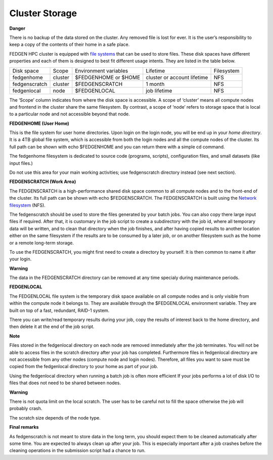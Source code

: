 **Cluster Storage**
-----------------------

**Danger**

There is no backup of the data stored on the cluster. Any removed file
is lost for ever. It is the user’s responsibility to keep a copy of the
contents of their home in a safe place.

FEDGEN HPC cluster is equipped with `file
systems <http://en.wikipedia.org/wiki/File_system>`__ that can be used
to store files. These disk spaces have different properties and each of
them is designed to best fit different usage intents. They are listed in
the table below.

+---------------+---------+-----------------------+-----------------------------+------------+
| Disk space    | Scope   | Environment variables | Lifetime                    | Filesystem |
+---------------+---------+-----------------------+-----------------------------+------------+
| fedgenhome    | cluster | $FEDGENHOME or $HOME  | cluster or account lifetime | NFS        |
+---------------+---------+-----------------------+-----------------------------+------------+
| fedgenscratch | cluster | $FEDGENSCRATCH        | 1 month                     | NFS        |
+---------------+---------+-----------------------+-----------------------------+------------+
| fedgenlocal   | node    | $FEDGENLOCAL          | job lifetime                | NFS        |
+---------------+---------+-----------------------+-----------------------------+------------+

The ‘Scope’ column indicates from where the disk space is accessible. A
scope of ‘cluster’ means all compute nodes and frontend in the cluster
share the same filesystem. By contrast, a scope of ‘node’ refers to
storage space that is local to a particular node and not accessible
beyond that node.

**FEDGENHOME (User Home)**

This is the file system for user home directories. Upon login on the
login node, you will be end up in your *home directory*. It is a 4TB
global file system, which is accessible from both the login nodes and
all the compute nodes of the cluster. Its full path can be shown
with echo $FEDGENHOME and you can return there with a simple cd command.

The fedgenhome filesystem is dedicated to source code (programs,
scripts), configuration files, and small datasets (like input files.)

Do not use this area for your main working activities; use fedgenscratch
directory instead (see next section).

**FEDGENSCRATCH (Work Area)**

The FEDGENSCRATCH is a high-performance shared disk space common to all
compute nodes and to the front-end of the cluster. Its full path can be
shown with echo $FEDGENSCRATCH. The FEDGENSCRATCH is built using the
`Network
filesystem <https://en.wikipedia.org/wiki/Network_File_System>`__ (NFS).

The fedgenscratch should be used to store the files generated by your
batch jobs. You can also copy there large input files if required. After
that, it is customary in the job script to create a subdirectory with
the job id, where all temporary data will be written, and to clean that
directory when the job finishes, and after having copied results to
another location either on the same filesystem if the results are to be
consumed by a later job, or on another filesystem such as the home or a
remote long-term storage.

To use the FEDGENSCRATCH, you might first need to create a directory by
yourself. It is then common to name it after your login.

**Warning**

The data in the FEDGENSCRATCH directory can be removed at any time
specialy during maintenance periods.

**FEDGENLOCAL**

The FEDGENLOCAL file system is the temporary disk space available on all
compute nodes and is only visible from within the compute node it
belongs to. They are available through the $FEDGENLOCAL environment
variable. They are built on top of a fast, redundant, RAID-1 system.

There you can write/read temporary results during your job, copy the
results of interest back to the home directory, and then delete it at
the end of the job script.

**Note**

Files stored in the fedgenlocal directory on each node are removed
immediately after the job terminates. You will not be able to access
files in the scratch directory after your job has completed. Furthermore
files in fedgenlocal directory are not accessible from any other nodes
(compute node and login nodes). Therefore, all files you want to save
must be copied from the fedgenlocal directory to your home as part of
your job.

Using the fedgenlocal directory when running a batch job is often more
efficient If your jobs performs a lot of disk I/O to files that does not
need to be shared between nodes.

**Warning**

There is not quota limit on the local scratch. The user has to be
careful not to fill the space otherwise the job will probably crash.

The scratch size depends of the node type.

**Final remarks**

As fedgenscratch is not meant to store data in the long term, you should
expect them to be cleaned automatically after some time. You are
expected to always clean up after your job. This is especially important
after a job crashes before the cleaning operations in the submission
script had a chance to run.
